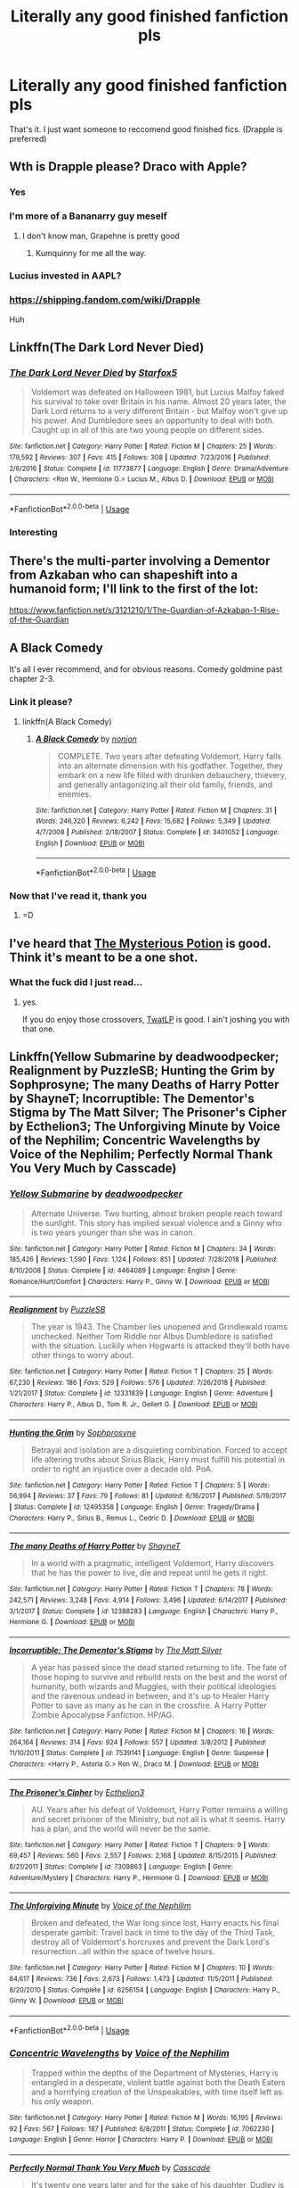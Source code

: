 #+TITLE: Literally any good finished fanfiction pls

* Literally any good finished fanfiction pls
:PROPERTIES:
:Author: The379thHero
:Score: 10
:DateUnix: 1562000238.0
:DateShort: 2019-Jul-01
:FlairText: Request
:END:
That's it. I just want someone to reccomend good finished fics. (Drapple is preferred)


** Wth is Drapple please? Draco with Apple?
:PROPERTIES:
:Author: Thubanshee
:Score: 22
:DateUnix: 1562001316.0
:DateShort: 2019-Jul-01
:END:

*** Yes
:PROPERTIES:
:Author: The379thHero
:Score: 11
:DateUnix: 1562001335.0
:DateShort: 2019-Jul-01
:END:


*** I'm more of a Bananarry guy meself
:PROPERTIES:
:Author: VCXXXXX
:Score: 15
:DateUnix: 1562001712.0
:DateShort: 2019-Jul-01
:END:

**** I don't know man, Grapehne is pretty good
:PROPERTIES:
:Author: ThatRainPerson
:Score: 9
:DateUnix: 1562032575.0
:DateShort: 2019-Jul-02
:END:

***** Kumquinny for me all the way.
:PROPERTIES:
:Author: rpeh
:Score: 3
:DateUnix: 1562060433.0
:DateShort: 2019-Jul-02
:END:


*** Lucius invested in AAPL?
:PROPERTIES:
:Author: ceplma
:Score: 6
:DateUnix: 1562002495.0
:DateShort: 2019-Jul-01
:END:


*** [[https://shipping.fandom.com/wiki/Drapple]]

Huh
:PROPERTIES:
:Author: Tsorovar
:Score: 5
:DateUnix: 1562051778.0
:DateShort: 2019-Jul-02
:END:


** Linkffn(The Dark Lord Never Died)
:PROPERTIES:
:Author: 15_Redstones
:Score: 3
:DateUnix: 1562010460.0
:DateShort: 2019-Jul-02
:END:

*** [[https://www.fanfiction.net/s/11773877/1/][*/The Dark Lord Never Died/*]] by [[https://www.fanfiction.net/u/2548648/Starfox5][/Starfox5/]]

#+begin_quote
  Voldemort was defeated on Halloween 1981, but Lucius Malfoy faked his survival to take over Britain in his name. Almost 20 years later, the Dark Lord returns to a very different Britain - but Malfoy won't give up his power. And Dumbledore sees an opportunity to deal with both. Caught up in all of this are two young people on different sides.
#+end_quote

^{/Site/:} ^{fanfiction.net} ^{*|*} ^{/Category/:} ^{Harry} ^{Potter} ^{*|*} ^{/Rated/:} ^{Fiction} ^{M} ^{*|*} ^{/Chapters/:} ^{25} ^{*|*} ^{/Words/:} ^{179,592} ^{*|*} ^{/Reviews/:} ^{307} ^{*|*} ^{/Favs/:} ^{415} ^{*|*} ^{/Follows/:} ^{308} ^{*|*} ^{/Updated/:} ^{7/23/2016} ^{*|*} ^{/Published/:} ^{2/6/2016} ^{*|*} ^{/Status/:} ^{Complete} ^{*|*} ^{/id/:} ^{11773877} ^{*|*} ^{/Language/:} ^{English} ^{*|*} ^{/Genre/:} ^{Drama/Adventure} ^{*|*} ^{/Characters/:} ^{<Ron} ^{W.,} ^{Hermione} ^{G.>} ^{Lucius} ^{M.,} ^{Albus} ^{D.} ^{*|*} ^{/Download/:} ^{[[http://www.ff2ebook.com/old/ffn-bot/index.php?id=11773877&source=ff&filetype=epub][EPUB]]} ^{or} ^{[[http://www.ff2ebook.com/old/ffn-bot/index.php?id=11773877&source=ff&filetype=mobi][MOBI]]}

--------------

*FanfictionBot*^{2.0.0-beta} | [[https://github.com/tusing/reddit-ffn-bot/wiki/Usage][Usage]]
:PROPERTIES:
:Author: FanfictionBot
:Score: 1
:DateUnix: 1562010470.0
:DateShort: 2019-Jul-02
:END:


*** Interesting
:PROPERTIES:
:Author: The379thHero
:Score: 1
:DateUnix: 1562013194.0
:DateShort: 2019-Jul-02
:END:


** There's the multi-parter involving a Dementor from Azkaban who can shapeshift into a humanoid form; I'll link to the first of the lot:

[[https://www.fanfiction.net/s/3121210/1/The-Guardian-of-Azkaban-1-Rise-of-the-Guardian]]
:PROPERTIES:
:Author: alvarkresh
:Score: 2
:DateUnix: 1562031597.0
:DateShort: 2019-Jul-02
:END:


** A Black Comedy

It's all I ever recommend, and for obvious reasons. Comedy goldmine past chapter 2-3.
:PROPERTIES:
:Author: Zpeed1
:Score: 2
:DateUnix: 1562195037.0
:DateShort: 2019-Jul-04
:END:

*** Link it please?
:PROPERTIES:
:Author: The379thHero
:Score: 1
:DateUnix: 1562195421.0
:DateShort: 2019-Jul-04
:END:

**** linkffn(A Black Comedy)
:PROPERTIES:
:Author: Zpeed1
:Score: 1
:DateUnix: 1562219005.0
:DateShort: 2019-Jul-04
:END:

***** [[https://www.fanfiction.net/s/3401052/1/][*/A Black Comedy/*]] by [[https://www.fanfiction.net/u/649528/nonjon][/nonjon/]]

#+begin_quote
  COMPLETE. Two years after defeating Voldemort, Harry falls into an alternate dimension with his godfather. Together, they embark on a new life filled with drunken debauchery, thievery, and generally antagonizing all their old family, friends, and enemies.
#+end_quote

^{/Site/:} ^{fanfiction.net} ^{*|*} ^{/Category/:} ^{Harry} ^{Potter} ^{*|*} ^{/Rated/:} ^{Fiction} ^{M} ^{*|*} ^{/Chapters/:} ^{31} ^{*|*} ^{/Words/:} ^{246,320} ^{*|*} ^{/Reviews/:} ^{6,242} ^{*|*} ^{/Favs/:} ^{15,682} ^{*|*} ^{/Follows/:} ^{5,349} ^{*|*} ^{/Updated/:} ^{4/7/2008} ^{*|*} ^{/Published/:} ^{2/18/2007} ^{*|*} ^{/Status/:} ^{Complete} ^{*|*} ^{/id/:} ^{3401052} ^{*|*} ^{/Language/:} ^{English} ^{*|*} ^{/Download/:} ^{[[http://www.ff2ebook.com/old/ffn-bot/index.php?id=3401052&source=ff&filetype=epub][EPUB]]} ^{or} ^{[[http://www.ff2ebook.com/old/ffn-bot/index.php?id=3401052&source=ff&filetype=mobi][MOBI]]}

--------------

*FanfictionBot*^{2.0.0-beta} | [[https://github.com/tusing/reddit-ffn-bot/wiki/Usage][Usage]]
:PROPERTIES:
:Author: FanfictionBot
:Score: 1
:DateUnix: 1562219019.0
:DateShort: 2019-Jul-04
:END:


*** Now that I've read it, thank you
:PROPERTIES:
:Author: The379thHero
:Score: 1
:DateUnix: 1569942298.0
:DateShort: 2019-Oct-01
:END:

**** =D
:PROPERTIES:
:Author: Zpeed1
:Score: 1
:DateUnix: 1569951897.0
:DateShort: 2019-Oct-01
:END:


** I've heard that [[https://www.fanfiction.net/s/13255432/1/Harry-Potter-and-the-mysterious-potion][The Mysterious Potion]] is good. Think it's meant to be a one shot.
:PROPERTIES:
:Author: Luftenwaffe
:Score: 1
:DateUnix: 1562004688.0
:DateShort: 2019-Jul-01
:END:

*** What the fuck did I just read...
:PROPERTIES:
:Author: The379thHero
:Score: 5
:DateUnix: 1562006064.0
:DateShort: 2019-Jul-01
:END:

**** yes.

If you do enjoy those crossovers, [[https://www.fanfiction.net/s/7201522/1/The-Wizard-and-the-Lonely-Princess][TwatLP]] is good. I ain't joshing you with that one.
:PROPERTIES:
:Author: Luftenwaffe
:Score: 1
:DateUnix: 1562006223.0
:DateShort: 2019-Jul-01
:END:


** Linkffn(Yellow Submarine by deadwoodpecker; Realignment by PuzzleSB; Hunting the Grim by Sophprosyne; The many Deaths of Harry Potter by ShayneT; Incorruptible: The Dementor's Stigma by The Matt Silver; The Prisoner's Cipher by Ecthelion3; The Unforgiving Minute by Voice of the Nephilim; Concentric Wavelengths by Voice of the Nephilim; Perfectly Normal Thank You Very Much by Casscade)
:PROPERTIES:
:Author: WetBananas
:Score: 1
:DateUnix: 1562019001.0
:DateShort: 2019-Jul-02
:END:

*** [[https://www.fanfiction.net/s/4464089/1/][*/Yellow Submarine/*]] by [[https://www.fanfiction.net/u/386600/deadwoodpecker][/deadwoodpecker/]]

#+begin_quote
  Alternate Universe. Two hurting, almost broken people reach toward the sunlight. This story has implied sexual violence and a Ginny who is two years younger than she was in canon.
#+end_quote

^{/Site/:} ^{fanfiction.net} ^{*|*} ^{/Category/:} ^{Harry} ^{Potter} ^{*|*} ^{/Rated/:} ^{Fiction} ^{M} ^{*|*} ^{/Chapters/:} ^{34} ^{*|*} ^{/Words/:} ^{185,426} ^{*|*} ^{/Reviews/:} ^{1,590} ^{*|*} ^{/Favs/:} ^{1,124} ^{*|*} ^{/Follows/:} ^{851} ^{*|*} ^{/Updated/:} ^{7/28/2018} ^{*|*} ^{/Published/:} ^{8/10/2008} ^{*|*} ^{/Status/:} ^{Complete} ^{*|*} ^{/id/:} ^{4464089} ^{*|*} ^{/Language/:} ^{English} ^{*|*} ^{/Genre/:} ^{Romance/Hurt/Comfort} ^{*|*} ^{/Characters/:} ^{Harry} ^{P.,} ^{Ginny} ^{W.} ^{*|*} ^{/Download/:} ^{[[http://www.ff2ebook.com/old/ffn-bot/index.php?id=4464089&source=ff&filetype=epub][EPUB]]} ^{or} ^{[[http://www.ff2ebook.com/old/ffn-bot/index.php?id=4464089&source=ff&filetype=mobi][MOBI]]}

--------------

[[https://www.fanfiction.net/s/12331839/1/][*/Realignment/*]] by [[https://www.fanfiction.net/u/5057319/PuzzleSB][/PuzzleSB/]]

#+begin_quote
  The year is 1943. The Chamber lies unopened and Grindlewald roams unchecked. Neither Tom Riddle nor Albus Dumbledore is satisfied with the situation. Luckily when Hogwarts is attacked they'll both have other things to worry about.
#+end_quote

^{/Site/:} ^{fanfiction.net} ^{*|*} ^{/Category/:} ^{Harry} ^{Potter} ^{*|*} ^{/Rated/:} ^{Fiction} ^{T} ^{*|*} ^{/Chapters/:} ^{25} ^{*|*} ^{/Words/:} ^{67,230} ^{*|*} ^{/Reviews/:} ^{186} ^{*|*} ^{/Favs/:} ^{529} ^{*|*} ^{/Follows/:} ^{576} ^{*|*} ^{/Updated/:} ^{7/26/2018} ^{*|*} ^{/Published/:} ^{1/21/2017} ^{*|*} ^{/Status/:} ^{Complete} ^{*|*} ^{/id/:} ^{12331839} ^{*|*} ^{/Language/:} ^{English} ^{*|*} ^{/Genre/:} ^{Adventure} ^{*|*} ^{/Characters/:} ^{Harry} ^{P.,} ^{Albus} ^{D.,} ^{Tom} ^{R.} ^{Jr.,} ^{Gellert} ^{G.} ^{*|*} ^{/Download/:} ^{[[http://www.ff2ebook.com/old/ffn-bot/index.php?id=12331839&source=ff&filetype=epub][EPUB]]} ^{or} ^{[[http://www.ff2ebook.com/old/ffn-bot/index.php?id=12331839&source=ff&filetype=mobi][MOBI]]}

--------------

[[https://www.fanfiction.net/s/12495358/1/][*/Hunting the Grim/*]] by [[https://www.fanfiction.net/u/2303164/Sophprosyne][/Sophprosyne/]]

#+begin_quote
  Betrayal and isolation are a disquieting combination. Forced to accept life altering truths about Sirius Black, Harry must fulfill his potential in order to right an injustice over a decade old. PoA.
#+end_quote

^{/Site/:} ^{fanfiction.net} ^{*|*} ^{/Category/:} ^{Harry} ^{Potter} ^{*|*} ^{/Rated/:} ^{Fiction} ^{T} ^{*|*} ^{/Chapters/:} ^{5} ^{*|*} ^{/Words/:} ^{56,994} ^{*|*} ^{/Reviews/:} ^{37} ^{*|*} ^{/Favs/:} ^{79} ^{*|*} ^{/Follows/:} ^{81} ^{*|*} ^{/Updated/:} ^{6/16/2017} ^{*|*} ^{/Published/:} ^{5/19/2017} ^{*|*} ^{/Status/:} ^{Complete} ^{*|*} ^{/id/:} ^{12495358} ^{*|*} ^{/Language/:} ^{English} ^{*|*} ^{/Genre/:} ^{Tragedy/Drama} ^{*|*} ^{/Characters/:} ^{Harry} ^{P.,} ^{Sirius} ^{B.,} ^{Remus} ^{L.,} ^{Cedric} ^{D.} ^{*|*} ^{/Download/:} ^{[[http://www.ff2ebook.com/old/ffn-bot/index.php?id=12495358&source=ff&filetype=epub][EPUB]]} ^{or} ^{[[http://www.ff2ebook.com/old/ffn-bot/index.php?id=12495358&source=ff&filetype=mobi][MOBI]]}

--------------

[[https://www.fanfiction.net/s/12388283/1/][*/The many Deaths of Harry Potter/*]] by [[https://www.fanfiction.net/u/1541014/ShayneT][/ShayneT/]]

#+begin_quote
  In a world with a pragmatic, intelligent Voldemort, Harry discovers that he has the power to live, die and repeat until he gets it right.
#+end_quote

^{/Site/:} ^{fanfiction.net} ^{*|*} ^{/Category/:} ^{Harry} ^{Potter} ^{*|*} ^{/Rated/:} ^{Fiction} ^{T} ^{*|*} ^{/Chapters/:} ^{78} ^{*|*} ^{/Words/:} ^{242,571} ^{*|*} ^{/Reviews/:} ^{3,248} ^{*|*} ^{/Favs/:} ^{4,914} ^{*|*} ^{/Follows/:} ^{3,496} ^{*|*} ^{/Updated/:} ^{6/14/2017} ^{*|*} ^{/Published/:} ^{3/1/2017} ^{*|*} ^{/Status/:} ^{Complete} ^{*|*} ^{/id/:} ^{12388283} ^{*|*} ^{/Language/:} ^{English} ^{*|*} ^{/Characters/:} ^{Harry} ^{P.,} ^{Hermione} ^{G.} ^{*|*} ^{/Download/:} ^{[[http://www.ff2ebook.com/old/ffn-bot/index.php?id=12388283&source=ff&filetype=epub][EPUB]]} ^{or} ^{[[http://www.ff2ebook.com/old/ffn-bot/index.php?id=12388283&source=ff&filetype=mobi][MOBI]]}

--------------

[[https://www.fanfiction.net/s/7539141/1/][*/Incorruptible: The Dementor's Stigma/*]] by [[https://www.fanfiction.net/u/1490083/The-Matt-Silver][/The Matt Silver/]]

#+begin_quote
  A year has passed since the dead started returning to life. The fate of those hoping to survive and rebuild rests on the best and the worst of humanity, both wizards and Muggles, with their political ideologies and the ravenous undead in between, and it's up to Healer Harry Potter to save as many as he can in the crossfire. A Harry Potter Zombie Apocalypse Fanfiction. HP/AG.
#+end_quote

^{/Site/:} ^{fanfiction.net} ^{*|*} ^{/Category/:} ^{Harry} ^{Potter} ^{*|*} ^{/Rated/:} ^{Fiction} ^{M} ^{*|*} ^{/Chapters/:} ^{16} ^{*|*} ^{/Words/:} ^{264,164} ^{*|*} ^{/Reviews/:} ^{314} ^{*|*} ^{/Favs/:} ^{924} ^{*|*} ^{/Follows/:} ^{557} ^{*|*} ^{/Updated/:} ^{3/8/2012} ^{*|*} ^{/Published/:} ^{11/10/2011} ^{*|*} ^{/Status/:} ^{Complete} ^{*|*} ^{/id/:} ^{7539141} ^{*|*} ^{/Language/:} ^{English} ^{*|*} ^{/Genre/:} ^{Suspense} ^{*|*} ^{/Characters/:} ^{<Harry} ^{P.,} ^{Astoria} ^{G.>} ^{Ron} ^{W.,} ^{Draco} ^{M.} ^{*|*} ^{/Download/:} ^{[[http://www.ff2ebook.com/old/ffn-bot/index.php?id=7539141&source=ff&filetype=epub][EPUB]]} ^{or} ^{[[http://www.ff2ebook.com/old/ffn-bot/index.php?id=7539141&source=ff&filetype=mobi][MOBI]]}

--------------

[[https://www.fanfiction.net/s/7309863/1/][*/The Prisoner's Cipher/*]] by [[https://www.fanfiction.net/u/1007770/Ecthelion3][/Ecthelion3/]]

#+begin_quote
  AU. Years after his defeat of Voldemort, Harry Potter remains a willing and secret prisoner of the Ministry, but not all is what it seems. Harry has a plan, and the world will never be the same.
#+end_quote

^{/Site/:} ^{fanfiction.net} ^{*|*} ^{/Category/:} ^{Harry} ^{Potter} ^{*|*} ^{/Rated/:} ^{Fiction} ^{T} ^{*|*} ^{/Chapters/:} ^{9} ^{*|*} ^{/Words/:} ^{69,457} ^{*|*} ^{/Reviews/:} ^{560} ^{*|*} ^{/Favs/:} ^{2,557} ^{*|*} ^{/Follows/:} ^{2,168} ^{*|*} ^{/Updated/:} ^{8/15/2015} ^{*|*} ^{/Published/:} ^{8/21/2011} ^{*|*} ^{/Status/:} ^{Complete} ^{*|*} ^{/id/:} ^{7309863} ^{*|*} ^{/Language/:} ^{English} ^{*|*} ^{/Genre/:} ^{Adventure/Mystery} ^{*|*} ^{/Characters/:} ^{Harry} ^{P.,} ^{Hermione} ^{G.} ^{*|*} ^{/Download/:} ^{[[http://www.ff2ebook.com/old/ffn-bot/index.php?id=7309863&source=ff&filetype=epub][EPUB]]} ^{or} ^{[[http://www.ff2ebook.com/old/ffn-bot/index.php?id=7309863&source=ff&filetype=mobi][MOBI]]}

--------------

[[https://www.fanfiction.net/s/6256154/1/][*/The Unforgiving Minute/*]] by [[https://www.fanfiction.net/u/1508866/Voice-of-the-Nephilim][/Voice of the Nephilim/]]

#+begin_quote
  Broken and defeated, the War long since lost, Harry enacts his final desperate gambit: Travel back in time to the day of the Third Task, destroy all of Voldemort's horcruxes and prevent the Dark Lord's resurrection...all within the space of twelve hours.
#+end_quote

^{/Site/:} ^{fanfiction.net} ^{*|*} ^{/Category/:} ^{Harry} ^{Potter} ^{*|*} ^{/Rated/:} ^{Fiction} ^{M} ^{*|*} ^{/Chapters/:} ^{10} ^{*|*} ^{/Words/:} ^{84,617} ^{*|*} ^{/Reviews/:} ^{736} ^{*|*} ^{/Favs/:} ^{2,673} ^{*|*} ^{/Follows/:} ^{1,473} ^{*|*} ^{/Updated/:} ^{11/5/2011} ^{*|*} ^{/Published/:} ^{8/20/2010} ^{*|*} ^{/Status/:} ^{Complete} ^{*|*} ^{/id/:} ^{6256154} ^{*|*} ^{/Language/:} ^{English} ^{*|*} ^{/Characters/:} ^{Harry} ^{P.,} ^{Ginny} ^{W.} ^{*|*} ^{/Download/:} ^{[[http://www.ff2ebook.com/old/ffn-bot/index.php?id=6256154&source=ff&filetype=epub][EPUB]]} ^{or} ^{[[http://www.ff2ebook.com/old/ffn-bot/index.php?id=6256154&source=ff&filetype=mobi][MOBI]]}

--------------

*FanfictionBot*^{2.0.0-beta} | [[https://github.com/tusing/reddit-ffn-bot/wiki/Usage][Usage]]
:PROPERTIES:
:Author: FanfictionBot
:Score: 1
:DateUnix: 1562019070.0
:DateShort: 2019-Jul-02
:END:


*** [[https://www.fanfiction.net/s/7062230/1/][*/Concentric Wavelengths/*]] by [[https://www.fanfiction.net/u/1508866/Voice-of-the-Nephilim][/Voice of the Nephilim/]]

#+begin_quote
  Trapped within the depths of the Department of Mysteries, Harry is entangled in a desperate, violent battle against both the Death Eaters and a horrifying creation of the Unspeakables, with time itself left as his only weapon.
#+end_quote

^{/Site/:} ^{fanfiction.net} ^{*|*} ^{/Category/:} ^{Harry} ^{Potter} ^{*|*} ^{/Rated/:} ^{Fiction} ^{M} ^{*|*} ^{/Words/:} ^{16,195} ^{*|*} ^{/Reviews/:} ^{92} ^{*|*} ^{/Favs/:} ^{567} ^{*|*} ^{/Follows/:} ^{187} ^{*|*} ^{/Published/:} ^{6/8/2011} ^{*|*} ^{/Status/:} ^{Complete} ^{*|*} ^{/id/:} ^{7062230} ^{*|*} ^{/Language/:} ^{English} ^{*|*} ^{/Genre/:} ^{Horror} ^{*|*} ^{/Characters/:} ^{Harry} ^{P.} ^{*|*} ^{/Download/:} ^{[[http://www.ff2ebook.com/old/ffn-bot/index.php?id=7062230&source=ff&filetype=epub][EPUB]]} ^{or} ^{[[http://www.ff2ebook.com/old/ffn-bot/index.php?id=7062230&source=ff&filetype=mobi][MOBI]]}

--------------

[[https://www.fanfiction.net/s/11994595/1/][*/Perfectly Normal Thank You Very Much/*]] by [[https://www.fanfiction.net/u/7949415/Casscade][/Casscade/]]

#+begin_quote
  It's twenty one years later and for the sake of his daughter, Dudley is going to have to learn about the Wizarding World after all.
#+end_quote

^{/Site/:} ^{fanfiction.net} ^{*|*} ^{/Category/:} ^{Harry} ^{Potter} ^{*|*} ^{/Rated/:} ^{Fiction} ^{K} ^{*|*} ^{/Chapters/:} ^{6} ^{*|*} ^{/Words/:} ^{16,858} ^{*|*} ^{/Reviews/:} ^{157} ^{*|*} ^{/Favs/:} ^{906} ^{*|*} ^{/Follows/:} ^{324} ^{*|*} ^{/Updated/:} ^{12/6/2016} ^{*|*} ^{/Published/:} ^{6/12/2016} ^{*|*} ^{/Status/:} ^{Complete} ^{*|*} ^{/id/:} ^{11994595} ^{*|*} ^{/Language/:} ^{English} ^{*|*} ^{/Genre/:} ^{Family} ^{*|*} ^{/Characters/:} ^{Harry} ^{P.,} ^{Ginny} ^{W.,} ^{Petunia} ^{D.,} ^{Dudley} ^{D.} ^{*|*} ^{/Download/:} ^{[[http://www.ff2ebook.com/old/ffn-bot/index.php?id=11994595&source=ff&filetype=epub][EPUB]]} ^{or} ^{[[http://www.ff2ebook.com/old/ffn-bot/index.php?id=11994595&source=ff&filetype=mobi][MOBI]]}

--------------

*FanfictionBot*^{2.0.0-beta} | [[https://github.com/tusing/reddit-ffn-bot/wiki/Usage][Usage]]
:PROPERTIES:
:Author: FanfictionBot
:Score: 1
:DateUnix: 1562019081.0
:DateShort: 2019-Jul-02
:END:


** I don't know what Drapple is, but these are my favorite Draco fics:

linkffn(6432055)\\
linkao3(8185138)
:PROPERTIES:
:Author: bararumb
:Score: 1
:DateUnix: 1562017454.0
:DateShort: 2019-Jul-02
:END:

*** [[https://archiveofourown.org/works/8185138][*/Nice Is Different Than Good/*]] by [[https://www.archiveofourown.org/users/IHealRages/pseuds/IHealRages][/IHealRages/]]

#+begin_quote
  Draco Malfoy is an accomplished potions master when he finds himself back in time a week before the start of Hogwarts.With no choice but to re-live his entire life he attempts to navigate Hogwarts without destroying the future he knows.However, considering Draco long ago stopped being prejudice and hateful this will be harder than he thought.-First Year Complete, see next work for Second Year.
#+end_quote

^{/Site/:} ^{Archive} ^{of} ^{Our} ^{Own} ^{*|*} ^{/Fandoms/:} ^{Harry} ^{Potter} ^{-} ^{J.} ^{K.} ^{Rowling,} ^{Harry} ^{Potter} ^{-} ^{Fandom} ^{*|*} ^{/Published/:} ^{2016-10-02} ^{*|*} ^{/Completed/:} ^{2017-01-07} ^{*|*} ^{/Words/:} ^{35479} ^{*|*} ^{/Chapters/:} ^{15/15} ^{*|*} ^{/Comments/:} ^{168} ^{*|*} ^{/Kudos/:} ^{821} ^{*|*} ^{/Bookmarks/:} ^{124} ^{*|*} ^{/Hits/:} ^{14948} ^{*|*} ^{/ID/:} ^{8185138} ^{*|*} ^{/Download/:} ^{[[https://archiveofourown.org/downloads/8185138/Nice%20Is%20Different%20Than.epub?updated_at=1559933891][EPUB]]} ^{or} ^{[[https://archiveofourown.org/downloads/8185138/Nice%20Is%20Different%20Than.mobi?updated_at=1559933891][MOBI]]}

--------------

[[https://www.fanfiction.net/s/6432055/1/][*/Exile/*]] by [[https://www.fanfiction.net/u/833356/bennybear][/bennybear/]]

#+begin_quote
  After the war, Draco is saved by his late grandfather's foresight. With his unanswered questions outnumbering the stars in the sky, he struggles to come to terms with reality. Will he fail yet again? Canon compliant. Prequel to my next-generation-series.
#+end_quote

^{/Site/:} ^{fanfiction.net} ^{*|*} ^{/Category/:} ^{Harry} ^{Potter} ^{*|*} ^{/Rated/:} ^{Fiction} ^{T} ^{*|*} ^{/Chapters/:} ^{47} ^{*|*} ^{/Words/:} ^{184,697} ^{*|*} ^{/Reviews/:} ^{326} ^{*|*} ^{/Favs/:} ^{330} ^{*|*} ^{/Follows/:} ^{240} ^{*|*} ^{/Updated/:} ^{1/17/2017} ^{*|*} ^{/Published/:} ^{10/27/2010} ^{*|*} ^{/Status/:} ^{Complete} ^{*|*} ^{/id/:} ^{6432055} ^{*|*} ^{/Language/:} ^{English} ^{*|*} ^{/Genre/:} ^{Angst/Hurt/Comfort} ^{*|*} ^{/Characters/:} ^{Draco} ^{M.} ^{*|*} ^{/Download/:} ^{[[http://www.ff2ebook.com/old/ffn-bot/index.php?id=6432055&source=ff&filetype=epub][EPUB]]} ^{or} ^{[[http://www.ff2ebook.com/old/ffn-bot/index.php?id=6432055&source=ff&filetype=mobi][MOBI]]}

--------------

*FanfictionBot*^{2.0.0-beta} | [[https://github.com/tusing/reddit-ffn-bot/wiki/Usage][Usage]]
:PROPERTIES:
:Author: FanfictionBot
:Score: 1
:DateUnix: 1562017461.0
:DateShort: 2019-Jul-02
:END:
